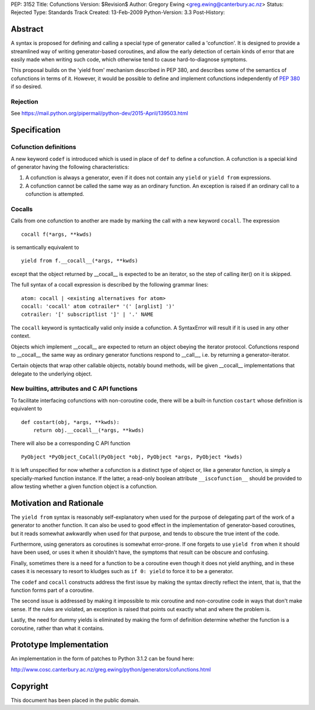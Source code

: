 PEP: 3152
Title: Cofunctions
Version: $Revision$
Author: Gregory Ewing <greg.ewing@canterbury.ac.nz>
Status: Rejected
Type: Standards Track
Created: 13-Feb-2009
Python-Version: 3.3
Post-History:


Abstract
========

A syntax is proposed for defining and calling a special type of
generator called a 'cofunction'.  It is designed to provide a
streamlined way of writing generator-based coroutines, and allow the
early detection of certain kinds of error that are easily made when
writing such code, which otherwise tend to cause hard-to-diagnose
symptoms.

This proposal builds on the 'yield from' mechanism described in PEP
380, and describes some of the semantics of cofunctions in terms of
it.  However, it would be possible to define and implement cofunctions
independently of :pep:`380` if so desired.

Rejection
---------

See https://mail.python.org/pipermail/python-dev/2015-April/139503.html


Specification
=============

Cofunction definitions
----------------------

A new keyword ``codef`` is introduced which is used in place of
``def`` to define a cofunction.  A cofunction is a special kind of
generator having the following characteristics:

1. A cofunction is always a generator, even if it does not contain any
   ``yield`` or ``yield from`` expressions.

2. A cofunction cannot be called the same way as an ordinary function.
   An exception is raised if an ordinary call to a cofunction is
   attempted.

Cocalls
-------

Calls from one cofunction to another are made by marking the call with
a new keyword ``cocall``.  The expression ::

    cocall f(*args, **kwds)

is semantically equivalent to ::

    yield from f.__cocall__(*args, **kwds)

except that the object returned by __cocall__ is expected to be an
iterator, so the step of calling iter() on it is skipped.

The full syntax of a cocall expression is described by the following
grammar lines::

    atom: cocall | <existing alternatives for atom>
    cocall: 'cocall' atom cotrailer* '(' [arglist] ')'
    cotrailer: '[' subscriptlist ']' | '.' NAME

The ``cocall`` keyword is syntactically valid only inside a
cofunction.  A SyntaxError will result if it is used in any other
context.

Objects which implement __cocall__ are expected to return an object
obeying the iterator protocol.  Cofunctions respond to __cocall__ the
same way as ordinary generator functions respond to __call__, i.e. by
returning a generator-iterator.

Certain objects that wrap other callable objects, notably bound
methods, will be given __cocall__ implementations that delegate to the
underlying object.

New builtins, attributes and C API functions
--------------------------------------------

To facilitate interfacing cofunctions with non-coroutine code, there will
be a built-in function ``costart`` whose definition is equivalent to ::

    def costart(obj, *args, **kwds):
        return obj.__cocall__(*args, **kwds)

There will also be a corresponding C API function ::

    PyObject *PyObject_CoCall(PyObject *obj, PyObject *args, PyObject *kwds)

It is left unspecified for now whether a cofunction is a distinct type
of object or, like a generator function, is simply a specially-marked
function instance.  If the latter, a read-only boolean attribute
``__iscofunction__`` should be provided to allow testing whether a
given function object is a cofunction.


Motivation and Rationale
========================

The ``yield from`` syntax is reasonably self-explanatory when used for
the purpose of delegating part of the work of a generator to another
function.  It can also be used to good effect in the implementation of
generator-based coroutines, but it reads somewhat awkwardly when used
for that purpose, and tends to obscure the true intent of the code.

Furthermore, using generators as coroutines is somewhat error-prone.
If one forgets to use ``yield from`` when it should have been used, or
uses it when it shouldn't have, the symptoms that result can be
obscure and confusing.

Finally, sometimes there is a need for a function to be a coroutine
even though it does not yield anything, and in these cases it is
necessary to resort to kludges such as ``if 0: yield`` to force it to
be a generator.

The ``codef`` and ``cocall`` constructs address the first issue by
making the syntax directly reflect the intent, that is, that the
function forms part of a coroutine.

The second issue is addressed by making it impossible to mix coroutine
and non-coroutine code in ways that don't make sense.  If the rules
are violated, an exception is raised that points out exactly what and
where the problem is.

Lastly, the need for dummy yields is eliminated by making the form of
definition determine whether the function is a coroutine, rather than
what it contains.


Prototype Implementation
========================

An implementation in the form of patches to Python 3.1.2 can be found
here:

http://www.cosc.canterbury.ac.nz/greg.ewing/python/generators/cofunctions.html


Copyright
=========

This document has been placed in the public domain.
